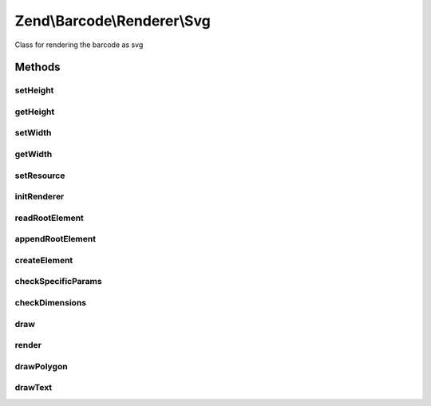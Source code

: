 .. Barcode/Renderer/Svg.php generated using docpx on 01/30/13 03:32am


Zend\\Barcode\\Renderer\\Svg
============================

Class for rendering the barcode as svg

Methods
+++++++

setHeight
---------

.. function:: setHeight()


    Set height of the result image

    :param null|integer: 

    :throws Exception\OutOfRangeException: 

    :rtype: Svg 



getHeight
---------

.. function:: getHeight()


    Get barcode height

    :rtype: int 



setWidth
--------

.. function:: setWidth()


    Set barcode width

    :param mixed: 

    :throws Exception\OutOfRangeException: 

    :rtype: self 



getWidth
--------

.. function:: getWidth()


    Get barcode width

    :rtype: int 



setResource
-----------

.. function:: setResource()


    Set an image resource to draw the barcode inside

    :param DOMDocument: 

    :rtype: Svg 



initRenderer
------------

.. function:: initRenderer()


    Initialize the image resource

    :rtype: void 



readRootElement
---------------

.. function:: readRootElement()



appendRootElement
-----------------

.. function:: appendRootElement()


    Append a new DOMElement to the root element

    :param string: 
    :param array: 
    :param string: 



createElement
-------------

.. function:: createElement()


    Create DOMElement

    :param string: 
    :param array: 
    :param string: 

    :rtype: DOMElement 



checkSpecificParams
-------------------

.. function:: checkSpecificParams()


    Check barcode parameters

    :rtype: void 



checkDimensions
---------------

.. function:: checkDimensions()


    Check barcode dimensions


    :rtype: void 



draw
----

.. function:: draw()


    Draw the barcode in the rendering resource

    :rtype: mixed 



render
------

.. function:: render()


    Draw and render the barcode with correct headers

    :rtype: mixed 



drawPolygon
-----------

.. function:: drawPolygon()


    Draw a polygon in the svg resource

    :param array: 
    :param integer: 
    :param bool: 



drawText
--------

.. function:: drawText()


    Draw a polygon in the svg resource

    :param string: 
    :param float: 
    :param array: 
    :param string: 
    :param integer: 
    :param string: 
    :param float: 



